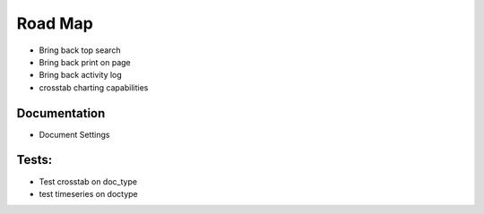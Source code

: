 Road Map
=========

- Bring back top search
- Bring back print on page
- Bring back activity log
- crosstab charting capabilities

Documentation
--------------

- Document Settings



Tests:
------

- Test crosstab on doc_type
- test timeseries on doctype
